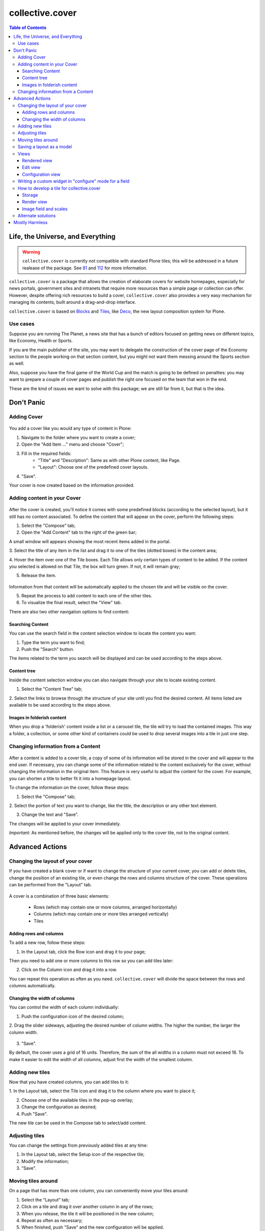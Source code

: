 ****************
collective.cover
****************

.. contents:: Table of Contents

Life, the Universe, and Everything
----------------------------------

.. Warning::
   ``collective.cover`` is currently not compatible with standard Plone tiles;
   this will be addressed in a future realease of the package. See `81`_ and
   `112`_ for more information.

``collective.cover`` is a package that allows the creation of elaborate covers
for website homepages, especially for news portals, government sites and intranets
that require more resources than a simple page or collection can offer. However,
despite offering rich resources to build a cover, ``collective.cover`` also
provides a very easy mechanism for managing its contents, built around a
drag-and-drop interface.

``collective.cover`` is based on `Blocks`_ and `Tiles`_, like `Deco`_, the new
layout composition system for Plone.

.. TODO: explain why we need cover instead of just using Deco itself.

.. TODO: add a comparison between Deco and collective.cover

Use cases
^^^^^^^^^

Suppose you are running The Planet, a news site that has a bunch
of editors focused on getting news on different topics, like Economy, Health or
Sports.

If you are the main publisher of the site, you may want to delegate the
construction of the cover page of the Economy section to the people working
on that section content, but you might not want them messing around the
Sports section as well.

Also, suppose you have the final game of the World Cup and the match is going
to be defined on penalties: you may want to prepare a couple of cover pages
and publish the right one focused on the team that won in the end.

These are the kind of issues we want to solve with this package; we are still
far from it, but that is the idea.

Don't Panic
-----------

Adding Cover
^^^^^^^^^^^^^

.. figure:: https://raw.github.com/collective/collective.cover/master/cover1.png
    :align: center
    :height: 312px
    :width: 367px


You add a cover like you would any type of content in Plone:

1. Navigate to the folder where you want to create a cover;

2. Open the "Add Item ..." menu and choose "Cover";

3. Fill in the required fields:
    - "Title" and "Description": Same as with other Plone content, like Page.
    - "Layout": Choose one of the predefined cover layouts.

4. "Save".

Your cover is now created based on the information provided.

Adding content in your Cover
^^^^^^^^^^^^^^^^^^^^^^^^^^^^^^

.. figure:: https://raw.github.com/collective/collective.cover/master/cover2.png
    :align: center
    :height: 405px
    :width: 706px

After the cover is created, you'll notice it comes with some predefined blocks
(according to the selected layout), but it still has no content associated.
To define the content that will appear on the cover, perform the following
steps:

1. Select the "Compose" tab;

2. Open the "Add Content" tab to the right of the green bar;

A small window will appears showing the most recent items added in the portal.

3. Select the title of any item in the list and drag it to one of
the tiles (dotted boxes) in the content area;

4. Hover the item over one of the Tile boxes. Each Tile allows only certain
types of content to be added. If the content you selected is allowed on that
Tile, the box will turn green. If not, it will remain gray;

5. Release the item.

.. figure:: https://raw.github.com/collective/collective.cover/master/cover3.png
    :align: center
    :height: 405px
    :width: 706px

Information from that content will be automatically applied to the chosen
tile and will be visible on the cover.

5. Repeat the process to add content to each one of the other tiles.

6. To visualize the final result, select the "View" tab.

There are also two other navigation options to find content:


Searching Content
++++++++++++++++++

You can use the search field in the content selection window to locate the
content you want:

1. Type the term you want to find;

2. Push the "Search" button.

The items related to the term you search will be displayed and can be used
according to the steps above.

Content tree
+++++++++++++

Inside the content selection window you can also navigate through your site to
locate existing content.

1. Select the "Content Tree" tab;

2. Select the links to browse through the structure of your site until you find
the desired content. All items listed are available to be used according to the
steps above.

Images in folderish content
+++++++++++++++++++++++++++

When you drop a 'folderish' content inside a list or a carousel tile, the tile
will try to load the contained images. This way a folder, a collection, or some
other kind of containers could be used to drop several images into a tile in just
one step.

Changing information from a Content
^^^^^^^^^^^^^^^^^^^^^^^^^^^^^^^^^^^^^

.. figure:: https://raw.github.com/collective/collective.cover/master/cover6.png
    :align: center
    :height: 494px
    :width: 693px

After a content is added to a cover tile, a copy of some of its information will be stored in the cover
and will appear to the end user. If necessary, you can change some of the information related to the content
exclusively for the cover, without changing the information in the original item. This
feature is very useful to adjust the content for the cover. For example, you can shorten
a title to better fit it into a homepage layout.

To change the information on the cover, follow these steps:

1. Select the "Compose" tab;

2. Select the portion of text you want to change, like the title, the description or
any other text element.

3. Change the text and "Save".

The changes will be applied to your cover immediately.

*Important:* As mentioned before, the changes will be applied only to the cover tile, not to the original
content.


Advanced Actions
-----------------

Changing the layout of your cover
^^^^^^^^^^^^^^^^^^^^^^^^^^^^^^^^^^

If you have created a blank cover or if want to change the structure of your
current cover, you can add or delete tiles, change the position of an existing
tile, or even change the rows and columns structure of the cover. These
operations can be performed from the "Layout" tab.

.. figure:: https://raw.github.com/collective/collective.cover/master/cover4.png
    :align: center
    :height: 427px
    :width: 696px


A cover is a combination of three basic elements:

   - Rows (which may contain one or more columns, arranged horizontally)
   - Columns (which may contain one or more tiles arranged vertically)
   - Tiles


Adding rows and columns
++++++++++++++++++++++++

To add a new row, follow these steps:

1. In the Layout tab, click the Row icon and drag it to your page;

Then you need to add one or more columns to this row so you can add tiles later:

2. Click on the Column icon and drag it into a row.

You can repeat this operation as often as you need. ``collective.cover`` will
divide the space between the rows and columns automatically.

Changing the width of columns
++++++++++++++++++++++++++++++

You can control the width of each column individually:

1. Push the configuration icon of the desired column;

2. Drag the slider sideways, adjusting the desired number of column widths. The
higher the number, the larger the column width.

.. figure:: https://raw.github.com/collective/collective.cover/master/cover5.png
    :align: center
    :height: 386px
    :width: 691px


3. "Save".

By default, the cover uses a grid of 16 units. Therefore, the sum of the all widths 
in a column must not exceed 16. To make it easier to edit the width of all
columns, adjust first the width of the smallest column.

Adding new tiles
^^^^^^^^^^^^^^^^^^

Now that you have created columns, you can add tiles to it:

1. In the Layout tab, select the Tile icon and drag it to the column where
you want to place it;

2. Choose one of the available tiles in the pop-up overlay;

3. Change the configuration as desired;

4. Push "Save".

The new tile can be used in the Compose tab to select/add content.

Adjusting tiles
^^^^^^^^^^^^^^^

You can change the settings from previously added tiles at any time:

1. In the Layout tab, select the Setup icon of the respective tile;

2. Modify the information;

3. "Save".


Moving tiles around
^^^^^^^^^^^^^^^^^^^^^

On a page that has more than one column, you can conveniently move your tiles
around:

1. Select the "Layout" tab;

2. Click on a tile and drag it over another column in any of the rows;

3. When you release, the tile it will be positioned in the new column;

4. Repeat as often as necessary;

5. When finished, push "Save" and the new configuration will be applied.


Saving a layout as a model
^^^^^^^^^^^^^^^^^^^^^^^^^^^^

You can save one of your covers as a template for creating other covers on your
website: 

1. Select the Layout tab;

2. At the top of the page, enter a name for your model;

3. "Save".

Now this layout can be used as a model to create new covers, as explained in the
section "Adding a cover".



Views
^^^^^

Tiles for the collective.cover package provide 3 different views:

Rendered view
+++++++++++++

This is the view that will be rendered for anyone that has View permission.
It will render all fields defined in the schema of the tile, based on their
configuration, as set in the configuration view.

Edit view
++++++++++++

This view is a common edit view, where all fields from the schema definition
of the tile will be rendered in an "edit" mode. Data entered here will persist
in the tile itself.
All fields from the schema will get rendered, irrespective of their setting in
the configuration view.
This view is accessed through the "Compose" view of the cover. You should see
an "edit" button for each tile.
If you don't want your tile to be editable, you should override
the "is_editable" attribute of your tile base class and set it to False

Configuration view
++++++++++++++++++

This view is similar to the edit one, except it is intended for configuring
different aspects of the tile. From here you can specify which fields get
rendered when viewing the tile, or the order in which they show up.
In addition, each field widget can provide specific configuration options.
For instance, an ITextLinesWidget will provide an extra configuration 
option, "HTML tag", which allows to specify the HTML tag to be used when
rendering data saved in this field.
This view is accessed through the "Layout" view of the cover. You should see
a "configuration" button for each tile.
If you don't want your tile to be configurable, you should override
the "is_configurable" attribute of your tile base class and set it to False


Writing a custom widget in "configure" mode for a field
^^^^^^^^^^^^^^^^^^^^^^^^^^^^^^^^^^^^^^^^^^^^^^^^^^^^^^^

The configuration view uses z3c.form to automatically render a form based on
the tile's schema definition. For that, it renders widgets in a "configure" 
mode. You can see how existing ones are defined, checking the configure.zcml
file under tiles/configuration_widgets


How to develop a tile for collective.cover
^^^^^^^^^^^^^^^^^^^^^^^^^^^^^^^^^^^^^^^^^^

Follow instructions in
http://davisagli.com/blog/using-tiles-to-provide-more-flexible-plone-layouts
to understand how to develop tiles, and how they work.

Instead of inheriting from plone.tiles.PersistentTile, inherit from
collective.cover.tile.base.PersistentCoverTile.

Register your tile on the registry using the "plone.app.tiles" record::

    <record name="plone.app.tiles">
      <value purge="false">
        <element>my.package.mytile</element>
      </value>
    </record>

There are a couple of methods defined in this base class that provide
additional functionality expected by the cover object, that you should
override in your class:

**populate_with_object(obj)**
    It takes a Plone content object as parameter, and it will store the content
    information into the tile.
    Make sure to call this method to check for permissions before adding
    content to the tile. Check the code of existing tiles for examples of use.

**delete()**
    It removes the persistent data created for the tile.

**accepted_ct()**
    It returns a list of valid content types that this tile will accept, or None in case
    it doesn't accept any.

**get_tile_configuration()**
    It returns the stored configuration options for this tile.

Storage
+++++++

Data and configuration for tiles are stored in an annotation of the context
where the tile is being shown.
You can see how this works by looking into data.py and configuration.py under 
the tiles directory.

Render view
+++++++++++

In order to visualize the tile's content, you need to write a view that will
render it. For that, you need to get some things into consideration.

1. The view will always be rendered, so you need to add conditions to show
   specific content based on what information the tile has, if any.

2. You need to render content based on the configuration of the tile fields.
   For that, there's a helper method provided with every tile called
   "get_configured_fields". This will iterate over all fields, and will
   get the configuration and data for each, in the order that
   they should be rendered. If the field has no data stored, then it will
   not be included among the returned values.
   You can override this, in case you need a different behavior, check
   collection.py under the tiles directory and collection.pt under the
   tiles/templates directory for an example. 

For additional hints on how to create a template for your tile and make it
work, check all tiles provided by this package, under the tiles directory.

Image field and scales
++++++++++++++++++++++

To add an image field to your tile::

    image = NamedImage(
        title=_(u'Image'),
        required=False,
        )

Then, you have several ways of using image scales in your tile templates.

1. You can pass width and height to the ``scale`` method explicitly::

     <img tal:define="scales view/@@images;
                      thumbnail python: scales.scale('image', width=64, height=64);"
          tal:condition="thumbnail"
          tal:attributes="src thumbnail/url;
                          width thumbnail/width;
                          height thumbnail/height" />

2. Or you can use Plone predefined scales::

     <img tal:define="scales view/@@images;
                      thumbnail python: scales.scale('image', scale='mini');"
          tal:condition="thumbnail"
          tal:attributes="src thumbnail/url;
                          width thumbnail/width;
                          height thumbnail/height" />

Recommendation:: Use the scale saved from the configuration. Check lines 26 through
34 from the collection.pt file under tiles/templates directory to get the idea.


Alternate solutions
^^^^^^^^^^^^^^^^^^^

Over the years there have been some packages designed to solve the problem of creating
section covers in Plone. We have used, and are taking ideas from, the
following:

`CompositePack`_
    Very old; the legacy code is so complex that is not maintainable anymore.
    It has (arguably) the best user interface of all. Layouts can not be
    created TTW. Viewlets are just page templates associated with content
    types; you can drag&drop viewlets around the layout. Publishers love it.

`CMFContentPanels`_
    Code is very old, but still maintained (at least works in Plone 4). Allows
    to create complex layouts TTW and use any layout as a template. Easy to
    extend and edit (but is terrible to find a content to use). Needs a lot of
    memory to work and aggressive cache settings.

`Collage`_
    Allows the creation of layouts TTW but it has (arguably) the worst user
    interface of all. It is easily extended and there are several add-ons
    available that provide new functionality for it.

Home Page Editor of the Brazilian Chamber of Deputies Site
    Strongly based on `Collage`_, this package was presented at the `World
    Plone Day 2012 Brasilia`_. It allows editing of home pages and the
    definition of permissions on blocks of content. Available only for Plone 3
    and not openly published… yet.

`collective.panels`_
    A new package that lets site editors add portlets to a set of new
    locations: above and below page contents, portal top and footer. The
    package comes with a number of flexible layouts that are used to position
    the portlets, and locations can be fixed to the nearest site object, to
    facilitate inheritance. In ``collective.cover`` (this package), we don't
    want to use portlets at all.



Mostly Harmless
---------------

.. image:: https://secure.travis-ci.org/collective/collective.cover.png
    :target: http://travis-ci.org/collective/collective.cover

Got an idea? Found a bug? Let us know by `opening a support ticket`_.

.. _`see and comment on our mockups online`: https://simples.mybalsamiq.com/projects/capas/grid
.. _`CompositePack`: http://plone.org/products/compositepack
.. _`CMFContentPanels`: http://plone.org/products/cmfcontentpanels
.. _`Collage`: http://plone.org/products/collage
.. _`World Plone Day 2012 Brasilia`: http://colab.interlegis.leg.br/wiki/WorldPloneDay
.. _`collective.panels`: https://github.com/collective/collective.panels
.. _`opening a support ticket`: https://github.com/collective/collective.cover/issues
.. _`81`: https://github.com/collective/collective.cover/issues/81
.. _`112`: https://github.com/collective/collective.cover/issues/112
.. _`Blocks`: https://github.com/plone/plone.app.blocks
.. _`Deco`: https://github.com/plone/plone.app.deco
.. _`Tiles`: https://github.com/plone/plone.app.tiles
